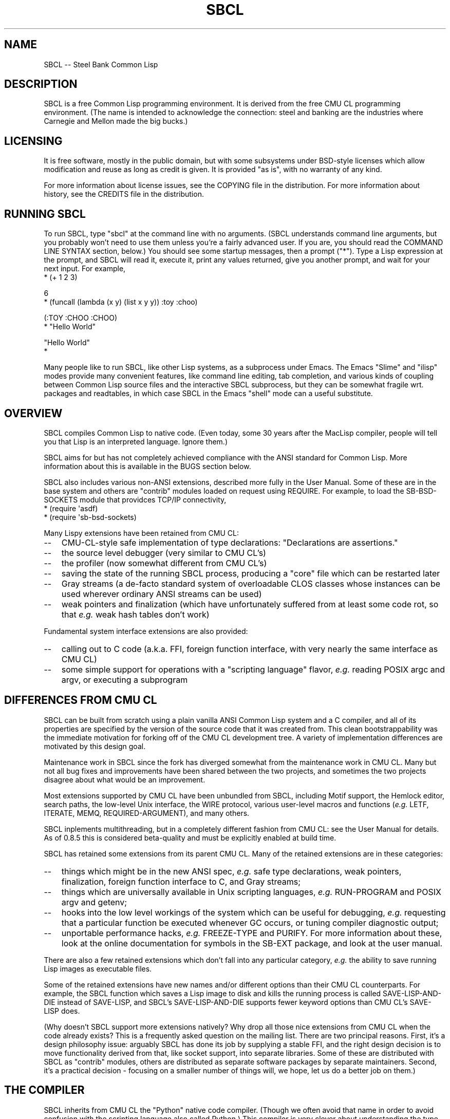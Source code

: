 .\" -*- Mode: Text -*-
.\"
.\" man page introduction to SBCL
.\"
.\" SBCL, including this man page, is derived from CMU Common Lisp, of
.\" which it was said (ca. 1991)
.\"   **********************************************************************
.\"   This code was written as part of the CMU Common Lisp project at
.\"   Carnegie Mellon University, and has been placed in the public domain.
.\"   If you want to use this code or any part of CMU Common Lisp, please
.\"   contact Scott Fahlman or slisp-group@cs.cmu.edu.
.\"   **********************************************************************
.\" Most of SBCL, including this man page, is in the public domain. See
.\" COPYING in the distribution for more information.
.\"
.TH SBCL 1 "$Date$"
.AT 3
.SH NAME
SBCL -- Steel Bank Common Lisp

.SH DESCRIPTION

SBCL is a free Common Lisp programming environment. It is derived from
the free CMU CL programming environment. (The name is intended to
acknowledge the connection: steel and banking are the industries where
Carnegie and Mellon made the big bucks.)

.SH LICENSING

It is free software, mostly in the public domain, but with some
subsystems under BSD-style licenses which allow modification and
reuse as long as credit is given. It is provided "as is", with no
warranty of any kind.

For more information about license issues, see the COPYING file in
the distribution. For more information about history, see the 
CREDITS file in the distribution.

.SH RUNNING SBCL

To run SBCL, type "sbcl" at the command line with no arguments. (SBCL
understands command line arguments, but you probably won't need to use
them unless you're a fairly advanced user. If you are, you should read
the COMMAND LINE SYNTAX section, below.) You should see some startup
messages, then a prompt ("\f(CR*\fR").  Type a Lisp expression at the prompt,
and SBCL will read it, execute it, print any values returned, give you
another prompt, and wait for your next input.  For example,
\f(CR
  * (+ 1 2 3)

  6
  * (funcall (lambda (x y) (list x y y)) :toy :choo)

  (:TOY :CHOO :CHOO)
  * "Hello World"

  "Hello World"
  *
\fR

Many people like to run SBCL, like other Lisp systems, as a subprocess
under Emacs. The Emacs "Slime" and "ilisp" modes provide many
convenient features, like command line editing, tab completion, and
various kinds of coupling between Common Lisp source files and the
interactive SBCL subprocess, but they can be somewhat fragile wrt.
packages and readtables, in which case SBCL in the Emacs "shell" mode
can a useful substitute.

.SH OVERVIEW

SBCL compiles Common Lisp to native code. (Even today, some 30 years
after the MacLisp compiler, people will tell you that Lisp is an
interpreted language. Ignore them.)

SBCL aims for but has not completely achieved compliance with the ANSI
standard for Common Lisp. More information about this is available in
the BUGS section below.

SBCL also includes various non-ANSI extensions, described more fully
in the User Manual.  Some of these are in the base system and others
are "contrib" modules loaded on request using \f(CRREQUIRE\fR.  For
example, to load the \f(CRSB\-BSD\-SOCKETS\fR module that providces
TCP/IP connectivity,
\f(CR
   * (require \(aqasdf)
   * (require \(aqsb\-bsd\-sockets)
\fR

Many Lispy extensions have been retained from CMU CL:
.TP 3
\--
CMU-CL-style safe implementation of type declarations:
"Declarations are assertions."
.TP 3
\--
the source level debugger (very similar to CMU CL's)
.TP 3
\--
the profiler (now somewhat different from CMU CL's)
.TP 3
\--
saving the state of the running SBCL process, producing a
"core" file which can be restarted later
.TP 3
\--
Gray streams (a de-facto standard system of overloadable CLOS classes
whose instances can be used wherever ordinary ANSI streams can be used)
.TP 3
\--
weak pointers and finalization (which have unfortunately
suffered from at least some code rot, so that \fIe.g.\fR weak hash
tables don't work)
.PP

Fundamental system interface extensions are also provided:
.TP 3
\--
calling out to C code (a.k.a. FFI, foreign function interface,
with very nearly the same interface as CMU CL)
.TP 3
\--
some simple support for operations with a "scripting language" flavor,
\fIe.g.\fR reading POSIX \f(CRargc\fR and \f(CRargv\fR, or executing a
subprogram
.PP

.SH DIFFERENCES FROM CMU CL

SBCL can be built from scratch using a plain vanilla ANSI Common Lisp
system and a C compiler, and all of its properties are specified by
the version of the source code that it was created from. This clean
bootstrappability was the immediate motivation for forking off of the
CMU CL development tree. A variety of implementation differences are
motivated by this design goal.

Maintenance work in SBCL since the fork has diverged somewhat from the
maintenance work in CMU CL. Many but not all bug fixes and
improvements have been shared between the two projects, and sometimes
the two projects disagree about what would be an improvement.

Most extensions supported by CMU CL have been unbundled from SBCL,
including Motif support, the Hemlock editor, search paths, the
low-level Unix interface, the WIRE protocol, various user-level macros
and functions (\fIe.g.\fR \f(CRLETF\fR, \f(CRITERATE\fR, \f(CRMEMQ\fR,
\f(CRREQUIRED\-ARGUMENT\fR), and many others.

SBCL inplements multithreading, but in a completely different fashion
from CMU CL: see the User Manual for details.  As of 0.8.5 this is
considered beta-quality and must be explicitly enabled at build time.

SBCL has retained some extensions from its parent CMU CL. Many of the
retained extensions are in these categories:
.TP 3
\--
things which might be in the new ANSI spec, \fIe.g.\fR safe type
declarations, weak pointers, finalization, foreign function
interface to C, and Gray streams;
.TP 3
\--
things which are universally available in Unix scripting languages,
\fIe.g.\fR \f(CRRUN\-PROGRAM\fR and POSIX \f(CRargv\fR and \f(CRgetenv\fR;
.TP 3
\--
hooks into the low level workings of the system which can be useful
for debugging, \fIe.g.\fR requesting that a particular function be executed
whenever GC occurs, or tuning compiler diagnostic output;
.TP 3
\--
unportable performance hacks, \fIe.g.\fR \f(CRFREEZE\-TYPE\fR and
\f(CRPURIFY\fR. For more information about these, look at the online
documentation for symbols in the \f(CRSB\-EXT\fR package, and look at the user
manual.
.PP

There are also a few retained extensions which don't fall into any
particular category, \fIe.g.\fR the ability to save running Lisp images as
executable files.

Some of the retained extensions have new names and/or different
options than their CMU CL counterparts. For example, the SBCL function
which saves a Lisp image to disk and kills the running process is
called \f(CRSAVE\-LISP\-AND\-DIE\fR instead of \f(CRSAVE\-LISP\fR, and
SBCL's \f(CRSAVE\-LISP\-AND\-DIE\fR supports fewer keyword options
than CMU CL's \f(CRSAVE\-LISP\fR does.

(Why doesn't SBCL support more extensions natively?  Why drop all
those nice extensions from CMU CL when the code already exists? This
is a frequently asked question on the mailing list.  There are two
principal reasons.  First, it's a design philosophy issue: arguably
SBCL has done its job by supplying a stable FFI, and the right design
decision is to move functionality derived from that, like socket
support, into separate libraries.  Some of these are distributed with
SBCL as "contrib" modules, others are distributed as separate software
packages by separate maintainers. Second, it's a practical decision -
focusing on a smaller number of things will, we hope, let us do a
better job on them.)

.SH THE COMPILER

SBCL inherits from CMU CL the "Python" native code compiler. (Though
we often avoid that name in order to avoid confusion with the
scripting language also called Python.) This compiler is very clever
about understanding the type system of Common Lisp and using it to
optimize code, and about producing notes to let the user know when the
compiler doesn't have enough type information to produce efficient
code. It also tries (almost always successfully) to follow the unusual
but very useful principle that "declarations are assertions", \fIi.e.\fR
type declarations should be checked at runtime unless the user
explicitly tells the system that speed is more important than safety.

The compiler reportedly produces pretty good code for modern CPU
architectures which have lots of registers, but its code for the X86
is marred by many extra loads and stores to stack-based temporary
variables. Because of this, and because of the extra levels of
indirection in Common Lisp relative to C, the performance of SBCL
isn't going to impress people who are impressed by small constant
factors. However, even on the X86 it tends to be faster than byte
interpreted languages (and can be a lot faster).

The compiled code uses garbage collection to automatically
manage memory. The garbage collector implementation varies considerably
from CPU to CPU. In particular, on some CPUs the GC is nearly exact,
while on others it's more conservative, and on some CPUs the GC
is generational, while on others simpler stop and copy strategies
are used.

For more information about the compiler, see the user manual.

.SH COMMAND LINE SYNTAX

Command line syntax can be considered an advanced topic; for ordinary
interactive use, no command line arguments should be necessary.

In order to understand the command line argument syntax for SBCL, it
is helpful to understand that the SBCL system is implemented as two
components, a low-level runtime environment written in C and a
higher-level system written in Common Lisp itself. Some command line
arguments are processed during the initialization of the low-level
runtime environment, some command line arguments are processed during
the initialization of the Common Lisp system, and any remaining
command line arguments are passed on to user code.

The full, unambiguous syntax for invoking SBCL at the command line is
.TP 3
.B sbcl [runtime options] \-\-end\-runtime\-options [toplevel options] \-\-end\-toplevel\-options [user options]
.PP

For convenience, the \-\-end\-runtime\-options and \-\-end\-toplevel\-options
elements can be omitted. Omitting these elements can be convenient
when you are running the program interactively, and you can see that
no ambiguities are possible with the option values you are using.
Omitting these elements is probably a bad idea for any batch file
where any of the options are under user control, since it makes it
impossible for SBCL to detect erroneous command line input, so that
erroneous command line arguments will be passed on to the user program
even if they was intended for the runtime system or the Lisp system.

Supported runtime options are
.TP 3
.B \-\-core <corefilename>
Run the specified Lisp core file instead of the default. (See the FILES
section for the standard core, or the system documentation for
\f(CRSB\-INT:SAVE\-LISP\-AND\-DIE\fR for information about how to create a 
custom core.) Note that if the Lisp core file is a user-created core
file, it may run a nonstandard toplevel which does not recognize the
standard toplevel options.
.TP 3
.B \-\-dynamic-space-size <megabytes>
Size of the dynamic space reserved on startup in megabytes. Default value
is platform dependent.
.TP 3
.B \-\-noinform
Suppress the printing of any banner or other informational message at
startup. (This makes it easier to write Lisp programs which work
cleanly in Unix pipelines. See also the "\-\-noprint" and
"\-\-disable\-debugger" options.)
.TP 3
.B \-\-help
Print some basic information about SBCL, then exit.
.TP 3
.B \-\-version
Print SBCL's version information, then exit.
.PP

In the future, runtime options may be added to control behavior such
as lazy allocation of memory.

Runtime options, including any \-\-end\-runtime\-options option,
are stripped out of the command line before the
Lisp toplevel logic gets a chance to see it.

The toplevel options supported by the standard SBCL core are
.TP 3
.B \-\-sysinit <filename>
Load filename instead of the default system-wide initialization file.
(See the FILES section.)
.TP 3
.B \-\-no\-sysinit
Do not load a system-wide initialization file. If this option is
given, the \-\-sysinit option is ignored.
.TP 3
.B \-\-userinit <filename>
Load filename instead of the default user initialization file. (See
the FILES section.)
.TP 3
.B \-\-no\-userinit
Do not load a user initialization file. If this option is
given, the \-\-userinit option is ignored.
.TP 3
.B \-\-eval <command>
After executing any initialization file, but before starting the
read-eval-print loop on standard input, read and evaluate the command
given. More than one \-\-eval option can be used, and all will be read
and executed, in the order they appear on the command line.
.TP 3
.B \-\-load <filename>
This is equivalent to \-\-eval \(aq(load "<filename>")\(aq. The special
syntax is intended to reduce quoting headaches when invoking SBCL
from shell scripts.
.TP 3
.B \-\-noprint
When ordinarily the toplevel "read-eval-print loop" would be executed,
execute a "read-eval loop" instead, \fIi.e.\fR don't print a prompt and
don't echo results. Combined with the \-\-noinform runtime option, this
makes it easier to write Lisp "scripts" which work cleanly in Unix
pipelines.
.TP 3
.B \-\-disable\-debugger
This is equivalent to \-\-eval \(aq(sb\-ext:disable\-debugger)\(aq. By
default, a Common Lisp system tries to ask the programmer for help
when it gets in trouble (by printing a debug prompt, then listening,
on \f(CR*DEBUG\-IO*\fR). However, this is not useful behavior for a system
running with no programmer available, and this option tries to set up
more appropriate behavior for that situation. This is implemented by
redefining \f(CRINVOKE\-DEBUGGER\fR so that any call exits the process with a
failure code after printing a backtrace. (Note that because it is
implemented by modifying special variables and \f(CRFDEFINITION\fRs, its
effects persist in .core files created by
\f(CRSB\-EXT:SAVE\-LISP\-AND\-DIE\fR.  If you want to undo its
effects, \fIe.g.\fR if you build a system unattended and then want to
operate a derived system interactively, see the
\f(CRSB\-EXT:ENABLE\-DEBUGGER\fR command.)
.PP

Regardless of the order in which \-\-sysinit, \-\-userinit, and
\-\-eval options appear on the command line, the sysinit file, if it
exists, is loaded first; then the userinit file, if it exists, is
loaded; then any \-\-eval commands are read and executed in sequence;
then the read-eval-print loop is started on standard input. At any
step, error conditions or commands such as \f(CRSB\-EXT:QUIT\fR can
cause execution to be terminated before proceeding to subsequent
steps.

Note that when running SBCL with the \-\-core option, using a core
file created by a user call to the
\f(CRSB\-EXT:SAVE\-LISP\-AND\-DIE\fR, the toplevel options may be
under the control of user code passed as arguments to
\f(CRSB\-EXT:SAVE\-LISP\-AND\-DIE\fR. For this purpose, the
\-\-end\-toplevel\-options option itself can be considered a toplevel
option, \fIi.e.\fR the user core, at its option, may not support it.

In the standard SBCL startup sequence (\fIi.e.\fR with no user core
involved) toplevel options and any \-\-end\-toplevel\-options option are
stripped out of the command line argument list before user code gets a
chance to see it.

.SH SYSTEM REQUIREMENTS

SBCL currently runs on X86 (Linux, FreeBSD, OpenBSD, and NetBSD),
X86-64 (Linux), Alpha (Linux, Tru64), PPC (Linux, Darwin/MacOS X),
SPARC (Linux and Solaris 2.x), and MIPS (Linux).  For information on
other ongoing and possible ports, see the sbcl\-devel mailing list,
and/or the web site.

SBCL requires on the order of 16Mb RAM to run on X86 systems, though
all but the smallest programs would be happier with 32Mb or more.

.SH KNOWN BUGS

This section attempts to list the most serious and long-standing bugs.
For more detailed and current information on bugs, see the BUGS file
in the distribution.

It is possible to get in deep trouble by exhausting heap memory.  The
SBCL system overcommits memory at startup, so, on typical Unix-alikes
like Linux and FreeBSD, this means that if the SBCL system turns out
to use more virtual memory than the system has available for it, other
processes tend to be killed randomly (!).

The compiler's handling of function return values unnecessarily
violates the "declarations are assertions" principle that it otherwise
adheres to. Using \f(CRPROCLAIM\fR or \f(CRDECLAIM\fR to specify the
return type of a function causes the compiler to believe you without
checking. Thus compiling a file containing
\f(CR
  (DECLAIM (FTYPE (FUNCTION (T) NULL) SOMETIMES))
  (DEFUN SOMETIMES (X) (ODDP X))
  (DEFUN FOO (X) (IF (SOMETIMES X) \(aqTHIS\-TIME \(aqNOT\-THIS\-TIME))\fR
.br
then running \f(CR(FOO 1)\fR gives \f(CRNOT\-THIS\-TIME\fR, because
the compiler relied on the truth of the \f(CRDECLAIM\fR without checking it.

Some things are implemented very inefficiently.
.TP 3
\--
Multidimensional arrays are inefficient, especially
multidimensional arrays of floating point numbers.
.TP 3
\--
CLOS isn't particularly efficient. (In part, CLOS is so dynamic
that it's slow for fundamental reasons, but beyond that, the
SBCL implementation of CLOS doesn't do some important known
optimizations.)
.TP 3
\--
SBCL, like most (maybe all?) implementations of Common Lisp on stock
hardware, has trouble passing floating point numbers around
efficiently, because a floating point number, plus a few extra bits to
identify its type, is larger than a machine word. (Thus, they get
"boxed" in heap-allocated storage, causing GC overhead.) Within a
single compilation unit, or when doing built-in operations like
\f(CRSQRT\fR and \f(CRAREF\fR, or some special operations like
structure slot accesses, this is avoidable: see the user manual for
some efficiency hints. But for general function calls across the
boundaries of compilation units, passing the result of a floating
point calculation as a function argument (or returning a floating
point result as a function value) is a fundamentally slow operation.
.PP

.SH REPORTING BUGS

To report a bug, please send mail to the mailing lists sbcl-help or
sbcl-devel. You can find the complete mailing list addresses on the
web pages at <\f(CRhttp://sbcl.sourceforge.net/\fR>.  (You may also
find fancy SourceForge bug-tracking machinery there, but don't be
fooled. As of 2002-07-25 anyway, we don't actively monitor that
machinery, and it exists only because we haven't been able to figure
out how to turn it off.)

As with any software bug report, it's most helpful if you can provide
enough information to reproduce the symptoms reliably, and if you say
clearly what the symptoms are.  For example, "There seems to be
something wrong with TAN of very small negative arguments. When I
execute \f(CR(TAN LEAST\-NEGATIVE\-SINGLE\-FLOAT)\fR interactively on
sbcl-1.2.3 on my Linux 4.5 X86 box, I get an \f(CRUNBOUND\-VARIABLE\fR
error."

.SH SUPPORT

Various information about SBCL is available at
<\f(CRhttp://www.sbcl.org/\fR>. The mailing lists there are the recommended
place to look for support.

.SH ENVIRONMENT

.TP 10n
.BR SBCL_HOME
This variable controls where files like "sbclrc", "sbcl.core", and the
add-on "contrib" systems are searched for.  If it is not set, then
sbcl sets it from a compile-time default location which is usually
/usr/local/lib/sbcl/ but may have been changed \fIe.g.\fR by a third-party
packager.

.SH FILES

.TP
.I sbcl
executable program containing some low-level runtime support and
a loader, used to read sbcl.core
.TP
.I sbcl.core
dumped memory image containing most of SBCL, to be loaded by
the `sbcl' executable.  Looked for in $\f(CRSBCL_HOME\fR,
unless overridden by the \f(CR\-\-core\fR option.
.TP
.I sbclrc
optional system-wide startup script, looked for in $\f(CRSBCL_HOME\fR/sbclrc
then /etc/sbclrc, unless overridden by the \f(CR\-\-sysinit\fR command line
option.
.TP
.I .sbclrc
optional per-user customizable startup script (in user's home
directory, or as specified by  \f(CR\-\-userinit\fR)

.SH AUTHORS

Dozens of people have made substantial contributions to SBCL and its
subsystems, and to the CMU CL system on which it was based, over the
years. See the CREDITS file in the distribution for more information.

.SH SEE ALSO

Full SBCL documentation is maintained as a Texinfo manual. If is has
been installed, the command
.IP
.B info sbcl
.PP
should give you access to the complete manual. Depending on your
installation it may also be available in HTML and PDF formats in eg.
.IP
.B /usr/local/share/doc/sbcl/
.PP
See the SBCL homepage 
.IP
.B <\f(CRhttp://www.sbcl.org/\fR>
.PP
for more information, including directions on how to subscribe to the
sbcl\-devel and sbcl\-help mailing-lists.
